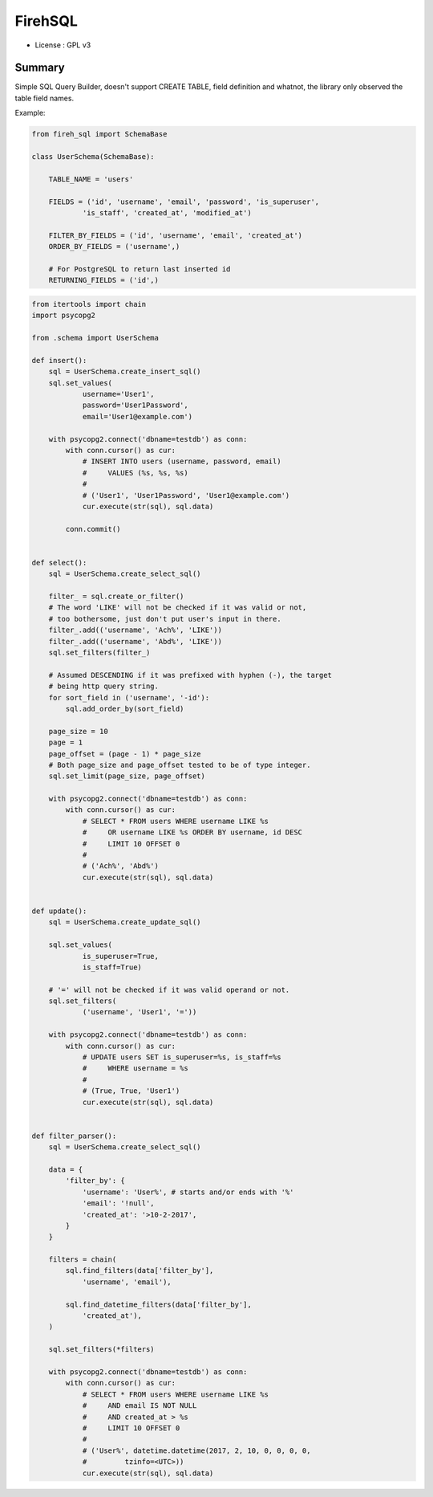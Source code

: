 FirehSQL
========

* License   : GPL v3


Summary
-------

Simple SQL Query Builder, doesn't support CREATE TABLE, field definition and
whatnot, the library only observed the table field names.

Example:


.. code:: python

    from fireh_sql import SchemaBase

    class UserSchema(SchemaBase):

        TABLE_NAME = 'users'

        FIELDS = ('id', 'username', 'email', 'password', 'is_superuser',
                'is_staff', 'created_at', 'modified_at')

        FILTER_BY_FIELDS = ('id', 'username', 'email', 'created_at')
        ORDER_BY_FIELDS = ('username',)

        # For PostgreSQL to return last inserted id
        RETURNING_FIELDS = ('id',)


.. code:: python

    from itertools import chain
    import psycopg2

    from .schema import UserSchema

    def insert():
        sql = UserSchema.create_insert_sql()
        sql.set_values(
                username='User1',
                password='User1Password',
                email='User1@example.com')

        with psycopg2.connect('dbname=testdb') as conn:
            with conn.cursor() as cur:
                # INSERT INTO users (username, password, email)
                #     VALUES (%s, %s, %s)
                #
                # ('User1', 'User1Password', 'User1@example.com')
                cur.execute(str(sql), sql.data)
                
            conn.commit()


    def select():
        sql = UserSchema.create_select_sql()

        filter_ = sql.create_or_filter()
        # The word 'LIKE' will not be checked if it was valid or not,
        # too bothersome, just don't put user's input in there.
        filter_.add(('username', 'Ach%', 'LIKE'))
        filter_.add(('username', 'Abd%', 'LIKE'))
        sql.set_filters(filter_)

        # Assumed DESCENDING if it was prefixed with hyphen (-), the target
        # being http query string.
        for sort_field in ('username', '-id'):
            sql.add_order_by(sort_field)

        page_size = 10
        page = 1
        page_offset = (page - 1) * page_size
        # Both page_size and page_offset tested to be of type integer.
        sql.set_limit(page_size, page_offset)

        with psycopg2.connect('dbname=testdb') as conn:
            with conn.cursor() as cur:
                # SELECT * FROM users WHERE username LIKE %s
                #     OR username LIKE %s ORDER BY username, id DESC
                #     LIMIT 10 OFFSET 0
                #
                # ('Ach%', 'Abd%')
                cur.execute(str(sql), sql.data)


    def update():
        sql = UserSchema.create_update_sql()

        sql.set_values(
                is_superuser=True,
                is_staff=True)

        # '=' will not be checked if it was valid operand or not.
        sql.set_filters(
                ('username', 'User1', '='))

        with psycopg2.connect('dbname=testdb') as conn:
            with conn.cursor() as cur:
                # UPDATE users SET is_superuser=%s, is_staff=%s
                #     WHERE username = %s
                #
                # (True, True, 'User1')
                cur.execute(str(sql), sql.data)


    def filter_parser():
        sql = UserSchema.create_select_sql()

        data = {
            'filter_by': {
                'username': 'User%', # starts and/or ends with '%'
                'email': '!null',
                'created_at': '>10-2-2017',
            }
        }

        filters = chain(
            sql.find_filters(data['filter_by'],
                'username', 'email'),

            sql.find_datetime_filters(data['filter_by'],
                'created_at'),
        )

        sql.set_filters(*filters)

        with psycopg2.connect('dbname=testdb') as conn:
            with conn.cursor() as cur:
                # SELECT * FROM users WHERE username LIKE %s
                #     AND email IS NOT NULL
                #     AND created_at > %s
                #     LIMIT 10 OFFSET 0
                #
                # ('User%', datetime.datetime(2017, 2, 10, 0, 0, 0, 0,
                #         tzinfo=<UTC>))
                cur.execute(str(sql), sql.data)
